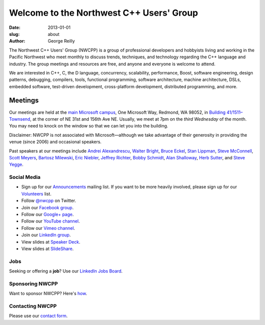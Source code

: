 Welcome to the Northwest C++ Users' Group
#########################################

:date: 2013-01-01
:slug: about
:author: George Reilly

The Northwest C++ Users' Group (NWCPP) is a group of professional developers and hobbyists
living and working in the Pacific Northwest
who meet monthly to discuss trends, techniques, and technology
regarding the C++ language and industry.
The group meetings and resources are free, and anyone and everyone is welcome to attend.

We are interested in C++, C, the D language, concurrency, scalability,
performance, Boost, software engineering, design patterns, debugging,
compilers, tools, functional programming, software architecture,
machine architecture, DSLs, embedded software, test-driven development,
cross-platform development, distributed programming, and more.

Meetings
~~~~~~~~

Our meetings are held at the
`main Microsoft campus </images/MicrosoftMainCampusMap.jpg>`_,
One Microsoft Way, Redmond, WA 98052,
in `Building 41/1511–Townsend
<http://www.bing.com/maps/?v=2&where1=Microsoft+Building+41>`_,
at the corner of NE 31st and 156th Ave NE.
Usually, we meet at 7pm on the *third Wednesday* of the month.
You may need to knock on the window so that we can let you into the building.

Disclaimer: NWCPP is not associated with Microsoft—\
although we take advantage of their generosity
in providing the venue (since 2006) and occasional speakers.

Past speakers at our meetings include
`Andrei Alexandrescu <http://www.moderncppdesign.com>`_,
`Walter Bright <http://www.walterbright.com/>`_,
`Bruce Eckel <http://www.bruceeckel.com/>`_,
`Stan Lippman <http://blogs.msdn.com/slippman>`_,
`Steve McConnell <http://www.construx.com/>`_,
`Scott Meyers <http://www.aristeia.com/>`_,
`Bartosz Milewski <http://www.bartosz.com/>`_,
`Eric Niebler <http://ericniebler.com/>`_,
`Jeffrey Richter <http://www.wintellect.com/CS/blogs/jeffreyr/default.aspx>`_,
`Bobby Schmidt <http://www.linkedin.com/in/rhschmidt>`_,
`Alan Shalloway <http://www.netobjectives.com/bio-alan-shalloway>`_,
`Herb Sutter <http://www.gotw.ca/>`_,
and
`Steve Yegge <http://steve-yegge.blogspot.com/>`_.

.. _social-media:

Social Media
^^^^^^^^^^^^

* Sign up for our
  `Announcements <http://groups.google.com/group/NwcppAnnounce>`_ mailing list.
  If you want to be more heavily involved,
  please sign up for our `Volunteers <http://groups.google.com/group/nwcpp-volunteers>`_ list.
* Follow `@nwcpp <http://twitter.com/nwcpp>`_ on Twitter.
* Join our `Facebook group <http://www.facebook.com/group.php?gid=344125680930>`_.
* Follow our `Google+ page <https://plus.google.com/104974891006782790528/>`_.
* Follow our `YouTube channel <http://www.youtube.com/user/NWCPP>`_.
* Follow our `Vimeo channel <https://vimeo.com/nwcpp>`_.
* Join our `LinkedIn group <http://www.linkedin.com/groups?gid=2770106>`_.
* View slides at `Speaker Deck <https://speakerdeck.com/nwcpp>`_.
* View slides at `SlideShare <http://www.slideshare.net/nwcpp>`_.

Jobs
^^^^

Seeking or offering a **job**?
Use our `LinkedIn Jobs Board
<http://www.linkedin.com/groupAnswers?viewQuestions=&gid=2770106&forumID=5&sik=1268291239461>`_.

Sponsoring NWCPP
^^^^^^^^^^^^^^^^

Want to sponsor NWCPP?
Here's `how <|filename|/about/sponsors-howto.rst>`_.

Contacting NWCPP
^^^^^^^^^^^^^^^^

Please use our `contact form <|filename|/about/contact.rst>`_.
